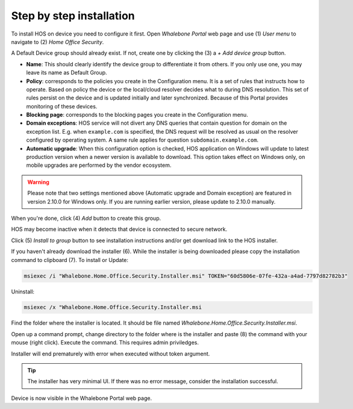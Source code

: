 
*************************
Step by step installation
*************************


To install HOS on device you need to configure it first. Open `Whalebone Portal` web page and use (1) `User menu` to navigate to (2) `Home Office Security`.

.. image:: ./img/hos-sbs-1.png
    :align: center


A Default Device group should already exist. If not, create one by clicking the (3) a `+ Add device group` button.

.. image:: ./img/hos-sbs-2.png
    :align: center


* **Name**: This should clearly identify the device group to differentiate it from others. If you only use one, you may leave its name as Default Group. 
* **Policy**: corresponds to the policies you create in the Configuration menu. It is a set of rules that instructs how to operate. Based on policy the device or the local/cloud resolver decides what to during DNS resolution. This set of rules persist on the device and is updated initially and later synchronized. Because of this Portal provides monitoring of these devices.
* **Blocking page**: corresponds to the blocking pages you create in the Configuration menu. 
* **Domain exceptions**: HOS service will not divert any DNS queries that contain question for domain on the exception list. E.g. when ``example.com`` is specified, the DNS request will be resolved as usual on the resolver configured by operating system. A same rule applies for question ``subdomain.example.com``.
* **Automatic upgrade**: When this configuration option is checked, HOS application on Windows will update to latest production version when a newer version is available to download. This option takes effect on Windows only, on mobile upgrades are performed by the vendor ecosystem.

.. warning:: Please note that two settings mentioned above (Automatic upgrade and Domain exception) are featured in version 2.10.0 for Windows only. If you are running earlier version, please update to 2.10.0 manually.

When you're done, click (4) `Add` button to create this group.

HOS may become inactive when it detects that device is connected to secure network. 

.. image:: ./img/hos-sbs-3.png
    :align: center


Click (5)  `Install to group` button to see installation instructions and/or get download link to the HOS installer.

.. image:: ./img/hos-sbs-4.png
    :align: center


If you haven't already download the installer (6). While the installer is being downloaded please copy the installation command to clipboard (7). 
To install or Update:

.. code-block:: shell

    msiexec /i "Whalebone.Home.Office.Security.Installer.msi" TOKEN="60d5806e-07fe-432a-a4ad-7797d82782b3"

Uninstall:

.. code-block:: shell

    msiexec /x "Whalebone.Home.Office.Security.Installer.msi

.. image:: ./img/hos-sbs-5.png
    :align: center


Find the folder where the installer is located. It should be file named `Whalebone.Home.Office.Security.Installer.msi`.

Open up a command prompt, change directory to the folder where is the installer and paste (8) the command with your mouse (right click). Execute the command. This requires admin priviledges.

Installer will end prematurely with error when executed without token argument.

.. image:: ./img/hos-sbs-6.png
    :align: center

.. Tip:: The installer has very minimal UI. If there was no error message, consider the installation successful.

.. image:: ./img/hos-sbs-7.png
    :align: center

Device is now visible in the Whalebone Portal web page. 


